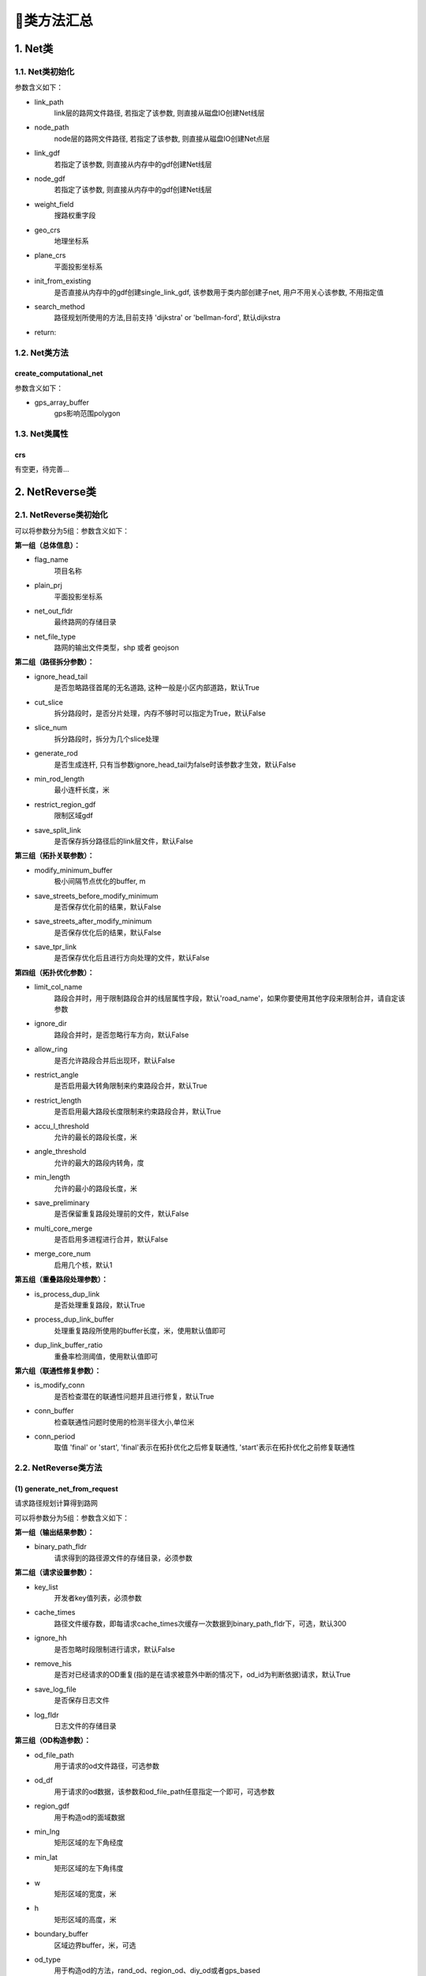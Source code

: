 🔎类方法汇总
===================================

1. Net类
--------------------

1.1. Net类初始化
`````````````````````

.. py:class:: Net(link_path:str=None, node_path=None, link_gdf: gpd.GeoDataFrame = None, node_gdf: gpd.GeoDataFrame = None, weight_field: str = 'length', geo_crs: str = 'EPSG:4326', plane_crs: str = 'EPSG:32650', init_from_existing: bool = False,is_check: bool = True)


参数含义如下：

* link_path
    link层的路网文件路径, 若指定了该参数, 则直接从磁盘IO创建Net线层

* node_path
    node层的路网文件路径, 若指定了该参数, 则直接从磁盘IO创建Net点层

* link_gdf
    若指定了该参数, 则直接从内存中的gdf创建Net线层

* node_gdf
    若指定了该参数, 则直接从内存中的gdf创建Net线层

* weight_field
    搜路权重字段

* geo_crs
    地理坐标系

* plane_crs
    平面投影坐标系

* init_from_existing
    是否直接从内存中的gdf创建single_link_gdf, 该参数用于类内部创建子net, 用户不用关心该参数, 不用指定值

* search_method
    路径规划所使用的方法,目前支持 'dijkstra' or 'bellman-ford', 默认dijkstra

* return:


1.2. Net类方法
````````````````

create_computational_net
:::::::::::::::::::::::::::::::::

.. py:class:: Net.create_computational_net(gps_array_buffer:Polygon = None)


参数含义如下：

* gps_array_buffer
    gps影响范围polygon


1.3. Net类属性
````````````````
crs
::::::::::::::::::::::::::

有空更，待完善...


2. NetReverse类
--------------------

2.1. NetReverse类初始化
```````````````````````````

.. py:class:: NetReverse(flag_name: str = '深圳市', plain_prj: str = 'EPSG:32650', ignore_head_tail: bool = False, cut_slice: bool = False, slice_num: int = 5, generate_rod: bool = False, min_rod_length: float = 5.0,restrict_region_gdf: gpd.GeoDataFrame = None, save_split_link: bool = False,modify_minimum_buffer: float = 0.8, save_streets_before_modify_minimum: bool = False,save_streets_after_modify_minimum: bool = False, save_tpr_link: bool = False, ignore_dir: bool = False,allow_ring: bool = False, restrict_angle: bool = True, restrict_length: bool = True,accu_l_threshold: float = 200.0, angle_threshold: float = 35.0, min_length: float = 50.0,save_preliminary: bool = False, is_process_dup_link: bool = True, process_dup_link_buffer: float = 0.8,dup_link_buffer_ratio: float = 60.0, net_out_fldr: str = None, net_file_type: str = 'shp', is_modify_conn: bool = True, conn_buffer: float = 0.8) -> None

可以将参数分为5组：参数含义如下：

**第一组（总体信息）：**

* flag_name
    项目名称

* plain_prj
    平面投影坐标系

* net_out_fldr
    最终路网的存储目录

* net_file_type
    路网的输出文件类型，shp 或者 geojson


**第二组（路径拆分参数）：**

* ignore_head_tail
    是否忽略路径首尾的无名道路, 这种一般是小区内部道路，默认True

* cut_slice
    拆分路段时，是否分片处理，内存不够时可以指定为True，默认False

* slice_num
    拆分路段时，拆分为几个slice处理

* generate_rod
    是否生成连杆, 只有当参数ignore_head_tail为false时该参数才生效，默认False

* min_rod_length
    最小连杆长度，米

* restrict_region_gdf
    限制区域gdf

* save_split_link
    是否保存拆分路径后的link层文件，默认False


**第三组（拓扑关联参数）：**

* modify_minimum_buffer
    极小间隔节点优化的buffer, m

* save_streets_before_modify_minimum
    是否保存优化前的结果，默认False

* save_streets_after_modify_minimum
    是否保存优化后的结果，默认False

* save_tpr_link
    是否保存优化后且进行方向处理的文件，默认False

.. _拓扑优化参数:

**第四组（拓扑优化参数）：**

* limit_col_name
    路段合并时，用于限制路段合并的线层属性字段，默认'road_name'，如果你要使用其他字段来限制合并，请自定该参数

* ignore_dir
    路段合并时，是否忽略行车方向，默认False

* allow_ring
    是否允许路段合并后出现环，默认False

* restrict_angle
    是否启用最大转角限制来约束路段合并，默认True

* restrict_length
    是否启用最大路段长度限制来约束路段合并，默认True

* accu_l_threshold
    允许的最长的路段长度，米

* angle_threshold
    允许的最大的路段内转角，度

* min_length
    允许的最小的路段长度，米

* save_preliminary
    是否保留重复路段处理前的文件，默认False

* multi_core_merge
    是否启用多进程进行合并，默认False

* merge_core_num
    启用几个核，默认1


**第五组（重叠路段处理参数）：**


* is_process_dup_link
    是否处理重复路段，默认True

* process_dup_link_buffer
    处理重复路段所使用的buffer长度，米，使用默认值即可

* dup_link_buffer_ratio
    重叠率检测阈值，使用默认值即可


.. _联通性修复参数:

**第六组（联通性修复参数）：**

* is_modify_conn
    是否检查潜在的联通性问题并且进行修复，默认True

* conn_buffer
    检查联通性问题时使用的检测半径大小,单位米

* conn_period
    取值 'final' or 'start', 'final'表示在拓扑优化之后修复联通性, 'start'表示在拓扑优化之前修复联通性


2.2. NetReverse类方法
```````````````````````````

(1) generate_net_from_request
::::::::::::::::::::::::::::::::::::::

请求路径规划计算得到路网

.. py:class:: NetReverse.generate_net_from_request(key_list: list[str] = None, binary_path_fldr: str = None,od_file_path: str = None, od_df: pd.DataFrame = None,region_gdf: gpd.GeoDataFrame = None, od_type='rnd', boundary_buffer: float = 2000,cache_times: int = 300, ignore_hh: bool = True, remove_his: bool = True,log_fldr: str = None, save_log_file: bool = False,min_lng: float = None, min_lat: float = None, w: float = 2000, h: float = 2000, od_num: int = 100, gap_n: int = 1000, min_od_length: float = 1200.0) -> None

可以将参数分为5组：参数含义如下：

**第一组（输出结果参数）：**

* binary_path_fldr
    请求得到的路径源文件的存储目录，必须参数


**第二组（请求设置参数）：**

* key_list
    开发者key值列表，必须参数

* cache_times
    路径文件缓存数，即每请求cache_times次缓存一次数据到binary_path_fldr下，可选，默认300

* ignore_hh
    是否忽略时段限制进行请求，默认False

* remove_his
    是否对已经请求的OD重复(指的是在请求被意外中断的情况下，od_id为判断依据)请求，默认True

* save_log_file
    是否保存日志文件

* log_fldr
    日志文件的存储目录


**第三组（OD构造参数）：**

* od_file_path
    用于请求的od文件路径，可选参数

* od_df
    用于请求的od数据，该参数和od_file_path任意指定一个即可，可选参数

* region_gdf
    用于构造od的面域数据


* min_lng
    矩形区域的左下角经度

* min_lat
    矩形区域的左下角纬度

* w
    矩形区域的宽度，米

* h
    矩形区域的高度，米

* boundary_buffer
    区域边界buffer，米，可选

* od_type
    用于构造od的方法，rand_od、region_od、diy_od或者gps_based

* od_num
    需要请求的od数，默认300，只有od_type为rand_od时起效

* gap_n
    网格个数，默认1000，只有od_type为rand_od时起效

* min_od_length
    od之间最短直线距离，只有od_type为rand_od时起效


(2) generate_net_from_pickle
:::::::::::::::::::::::::::::

从路径源文件计算得到路网

.. py:class:: NetReverse.generate_net_from_pickle(binary_path_fldr: str = None, pickle_file_name_list: list[str] = None) -> None

* binary_path_fldr
    请求得到的路径源文件的存储目录，必须参数

* pickle_file_name_list
    需要使读取的路径源文件列表，如果不指定，则默认读取binary_path_fldr下的所有源文件



(3) create_node_from_link
:::::::::::::::::::::::::::::

静态方法：从线层创建点层并且添加拓扑关联

.. py:class:: NetReverse.create_node_from_link(link_gdf: gpd.GeoDataFrame = None, update_link_field_list: list[str] = None, using_from_to: bool = False, fill_dir: int = 0, plain_prj: str = 'EPSG:32650', ignore_merge_rule: bool = True, modify_minimum_buffer: float = 0.8, execute_modify: bool = True, auxiliary_judge_field: str = None, out_fldr: str = None, save_streets_before_modify_minimum: bool = False, save_streets_after_modify_minimum: bool = True) -> tuple[gpd.GeoDataFrame, gpd.GeoDataFrame, gpd.GeoDataFrame]


* link_gdf
    路网线层gdf数据，必须数据

* update_link_field_list
    需要更新的字段列表, 生产拓扑关联后需要更新的线层基本字段，从(link_id, from_node, to_node, dir, length)中选取，

* using_from_to
    是否使用输入线层中的from_node字段和to_node字段，默认False

* fill_dir
    用于填充dir方向字段的值，如果update_link_field_list中包含dir字段，那么该参数需要传入值，允许的值为1或者0

* plain_prj
    所使用的平面投影坐标系

* ignore_merge_rule
    是否忽略极小间隔优化的规则，默认True

* auxiliary_judge_field
    用于判断是否可以合并的线层字段, 只有当ignore_merge_rule为False才起效

* execute_modify
    是否执行极小间隔节点优化，默认True

* modify_minimum_buffer
    极小间隔节点优化的buffer, 米


* out_fldr
    输出文件的存储目录


* save_streets_before_modify_minimum
    是否存储极小间隔优化前的数据，默认True


* save_streets_after_modify_minimum
    是否存储极小间隔优化后的数据，默认True


(4) topology_optimization
:::::::::::::::::::::::::::::

路段拓扑优化


.. py:class:: NetReverse.topology_optimization(self, link_gdf: gpd.GeoDataFrame = None, node_gdf: gpd.GeoDataFrame = None, out_fldr: str = None)  -> tuple[gpd.GeoDataFrame, gpd.GeoDataFrame, dict]

单独使用该类方法优化已有路网，请在初始化NetReverse类时指定 `拓扑优化参数`_


* link_gdf
    请求得到的路径源文件的存储目录，必须参数

* node_gdf
    需要使读取的路径源文件列表，如果不指定，则默认读取binary_path_fldr下的所有源文件

* out_fldr：
    存储拓扑优化路网文件的目录


路段拓扑优化的相关参数的图解：

下图标注了每个路段的长度值，限制条件：合并后路段长度不超过150米，路段长度不得小于30米

.. image:: _static/images/merge_1.png
    :align: center

----------------------------------------

若指定了limit_col_name为'road_name'，下图标注了每个路段的road_name值，限制条件：节点转角超过20°不得合并

.. image:: _static/images/merge_2.png
    :align: center

----------------------------------------

不少场景下，无法完全满足所有的限制条件，各限制条件的服从优先级为：

.. image:: _static/images/merge_rule.png
    :align: center

----------------------------------------

(5) modify_conn
:::::::::::::::::::::::::::::

路网联通性修复


.. py:class:: NetReverse.modify_conn(self, link_gdf: gpd.GeoDataFrame = None, node_gdf: gpd.GeoDataFrame = None)  -> tuple[gpd.GeoDataFrame, gpd.GeoDataFrame]

单独使用该类方法优化已有路网的联通性，请在初始化NetReverse类时指定 `联通性修复参数`_

* link_gdf
    有标准字段的路网线层

* node_gdf
    有标准字段的路网点层


(4) redivide_link_node
:::::::::::::::::::::::::::::

路段、节点重塑、连通性修复

.. py:class:: NetReverse.redivide_link_node(self, link_gdf: gpd.GeoDataFrame = None) -> None


* link_gdf
    至少包含geometry字段的线层数据

生成的新路网在net_out_fldr(NetReverse类初始化参数)下存储


3. HiddenMarkov类
--------------------
有空更，待完善...



4. GpsPointsGdf类
--------------------
有空更，待完善...


4.1. GpsPointsGdf类初始化
````````````````````````````````````````

.. py:class:: GpsPointsGdf(gps_points_df: pd.DataFrame = None, buffer: float = 200.0, increment_buffer: float = 20.0, max_increment_times: int = 10, time_format: str = '%Y-%m-%d %H:%M:%S', geo_crs: str = 'EPSG:4326', plane_crs: str = 'EPSG:32649')

参数含义如下：


* gps_points_df
    某一辆车的一次出行的gps数据, pd.DataFrame类型, 必须包含agent_id、lng、lat、time字段

* buffer
    半径大小, 单位米，用于确定GPS点附近buffer范围内的路段, 这部分路段作为候选路段,如果GPS数据定位误差较小,这个值可以指定的小一点,计算效率会高一点

* increment_buffer
    增量半径大小, 单位米

* max_increment_times
    最大搜索次数, int类型, 在buffer范围内搜索候选路段, 若存在GPS点无法关联到任何路段, 则会针对这部分的GPS点以increment_buffer为增量半径, 增加buffer的值继续搜索, 直到关联到了候选路段或者达到了max_increment_times

* time_format
    gps_points_df数据中time时间列的格式，默认%Y-%m-%d %H:%M:%S

* geo_crs
    几何坐标系，默认EPSG:4326

* plane_crs
    平面投影坐标系，默认EPSG:32649


4.2. GpsPointsGdf类方法
```````````````````````````

(1) lower_frequency
::::::::::::::::::::::::::::::::::::::

GPS数据降频，参数含义如下：

* n
    n间隔采样，int类型


(2) rolling_average
::::::::::::::::::::::::::::::::::::::

GPS数据滑动窗口平均，参数含义如下：

* window
    int类型，窗口大小，若启用了该方法对GPS数据进行处理，则航向角信息会被忽略



(3) get_gps_array_buffer
::::::::::::::::::::::::::::::::::::::

计算GPS序列点形成的路径的总体影响面域，参数含义如下：

* buffer
    半径大小，单位米，建议这个buffer参数的取值要大于GpsPointsGdf类初始化中的buffer参数值


5. Viterbi类
--------------------
有空更，待完善...
